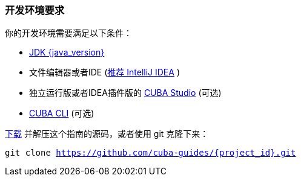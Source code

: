
=== 开发环境要求


你的开发环境需要满足以下条件：

* https://www.oracle.com/technetwork/java/javase/downloads/index.html[JDK {java_version}]
* 文件编辑器或者IDE (https://www.jetbrains.com/idea/download/[推荐 IntelliJ IDEA] )
* 独立运行版或者IDEA插件版的  https://www.cuba-platform.com/download[CUBA Studio] (可选)
* https://github.com/cuba-platform/cuba-cli/wiki/Installation[CUBA CLI] (可选)


https://github.com/cuba-guides/{project_id}/archive/master.zip[下载] 并解压这个指南的源码，或者使用 git 克隆下来：

`git clone https://github.com/cuba-guides/{project_id}.git`
